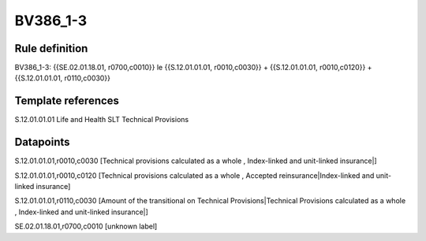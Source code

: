 =========
BV386_1-3
=========

Rule definition
---------------

BV386_1-3: {{SE.02.01.18.01, r0700,c0010}} le {{S.12.01.01.01, r0010,c0030}} + {{S.12.01.01.01, r0010,c0120}} + {{S.12.01.01.01, r0110,c0030}}


Template references
-------------------

S.12.01.01.01 Life and Health SLT Technical Provisions


Datapoints
----------

S.12.01.01.01,r0010,c0030 [Technical provisions calculated as a whole , Index-linked and unit-linked insurance|]

S.12.01.01.01,r0010,c0120 [Technical provisions calculated as a whole , Accepted reinsurance|Index-linked and unit-linked insurance]

S.12.01.01.01,r0110,c0030 [Amount of the transitional on Technical Provisions|Technical Provisions calculated as a whole , Index-linked and unit-linked insurance|]

SE.02.01.18.01,r0700,c0010 [unknown label]



